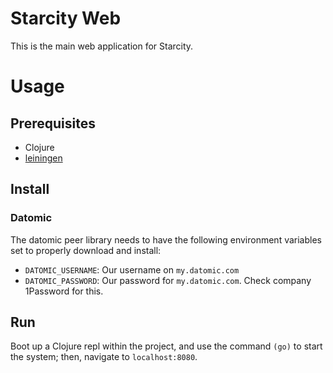 * Starcity Web

  This is the main web application for Starcity.

* Usage

** Prerequisites

   + Clojure
   + [[http://leiningen.org][leiningen]]

** Install

*** Datomic

    The datomic peer library needs to have the following environment variables
    set to properly download and install:

    + ~DATOMIC_USERNAME~: Our username on =my.datomic.com=
    + ~DATOMIC_PASSWORD~: Our password for =my.datomic.com=. Check company
      1Password for this.

** Run

   Boot up a Clojure repl within the project, and use the command ~(go)~ to start
   the system; then, navigate to ~localhost:8080~.
